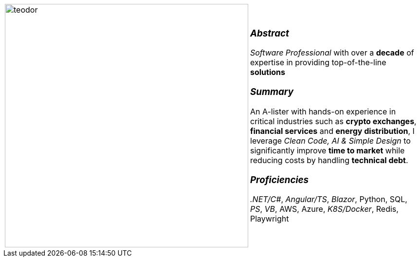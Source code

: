 [frame=none, grid=none]
[%autowidth.stretch]
|===
| |

^.^a|

image:https://github.com/TeoChirileanu/CV/blob/master/src/assets/ai-profile.jpg?raw=true[teodor, 500]

^.^a|

[.text-center]
===  _Abstract_
_Software Professional_ with over a *decade* of expertise in providing [.underline]#top-of-the-line# *solutions*

[.text-center]
=== _Summary_
An [.underline]#A-lister# with hands-on experience in critical industries such as *crypto exchanges*, *financial services* and *energy distribution*, I leverage _Clean Code, AI & Simple Design_ to significantly improve *time to market* while reducing costs by handling *technical debt*.

[.text-center]
=== _Proficiencies_
_.NET/C#_, _Angular/TS_, _Blazor_, Python, SQL, _PS_, _VB_, AWS, Azure, _K8S/Docker_, Redis, Playwright

|===